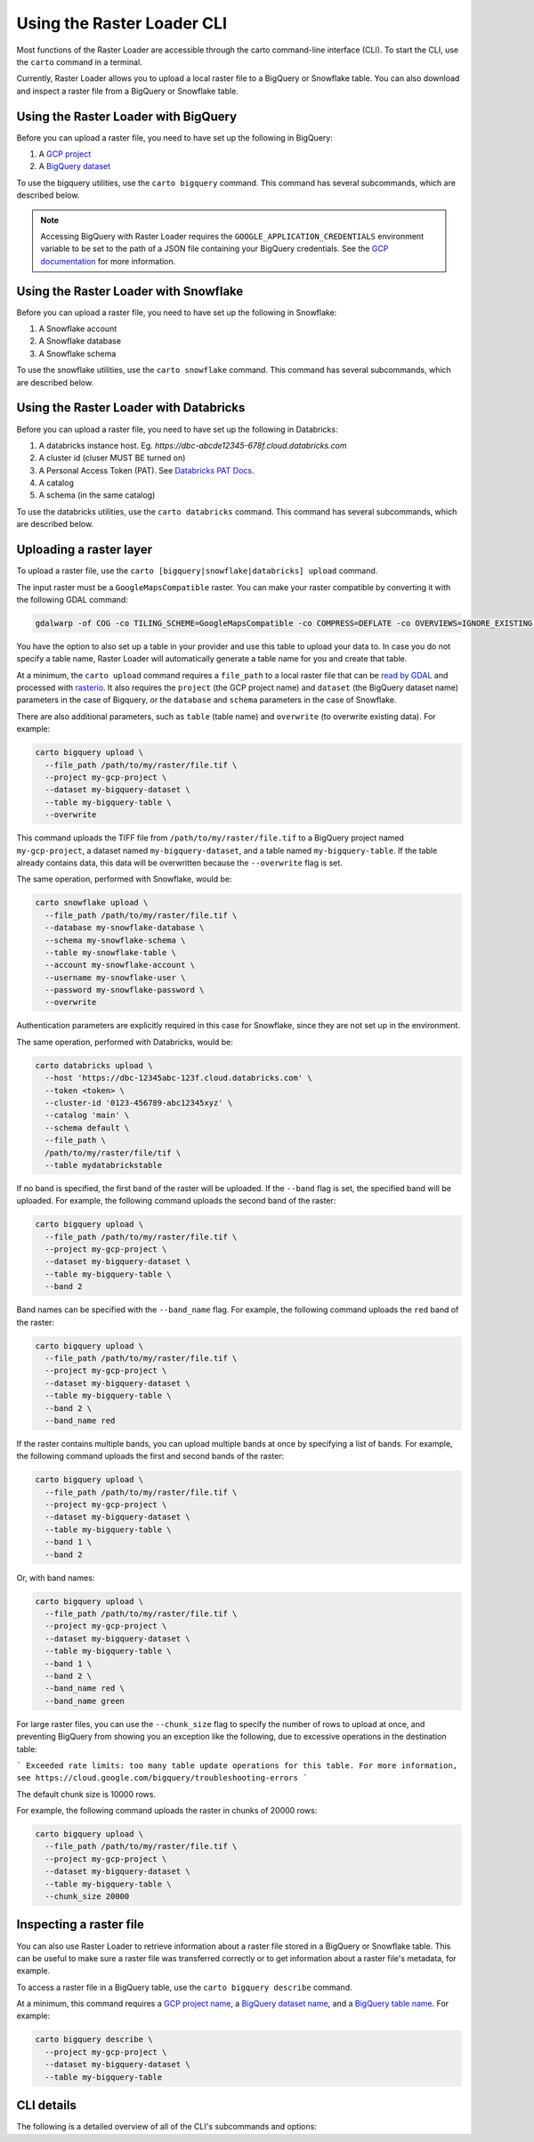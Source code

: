 .. _cli:

Using the Raster Loader CLI
===========================

Most functions of the Raster Loader are accessible through the carto
command-line interface (CLI). To start the CLI, use the ``carto`` command in a
terminal.

Currently, Raster Loader allows you to upload a local raster file to a BigQuery or Snowflake table.
You can also download and inspect a raster file from a BigQuery or Snowflake table.


Using the Raster Loader with BigQuery
-----------------------------------------

Before you can upload a raster file, you need to have set up the following in
BigQuery:

#. A `GCP project`_
#. A `BigQuery dataset`_

To use the bigquery utilities, use the ``carto bigquery`` command. This command has
several subcommands, which are described below.

.. note::

    Accessing BigQuery with Raster Loader requires the ``GOOGLE_APPLICATION_CREDENTIALS``
    environment variable to be set to the path of a JSON file containing your BigQuery
    credentials. See the `GCP documentation`_ for more information.

Using the Raster Loader with Snowflake
-----------------------------------------

Before you can upload a raster file, you need to have set up the following in
Snowflake:

#. A Snowflake account
#. A Snowflake database
#. A Snowflake schema

To use the snowflake utilities, use the ``carto snowflake`` command. This command has
several subcommands, which are described below.

Using the Raster Loader with Databricks
-----------------------------------------

Before you can upload a raster file, you need to have set up the following in
Databricks:

#. A databricks instance host. Eg. `https://dbc-abcde12345-678f.cloud.databricks.com`
#. A cluster id (cluser MUST BE turned on)
#. A Personal Access Token (PAT). See `Databricks PAT Docs <https://docs.databricks.com/en/dev-tools/auth/pat.html>`_.
#. A catalog
#. A schema (in the same catalog)

To use the databricks utilities, use the ``carto databricks`` command. This command has
several subcommands, which are described below.

Uploading a raster layer
------------------------

To upload a raster file, use the ``carto [bigquery|snowflake|databricks] upload`` command.

The input raster must be a ``GoogleMapsCompatible`` raster. You can make your raster compatible
by converting it with the following GDAL command:

.. code-block:: bash

   gdalwarp -of COG -co TILING_SCHEME=GoogleMapsCompatible -co COMPRESS=DEFLATE -co OVERVIEWS=IGNORE_EXISTING -co ADD_ALPHA=NO -co RESAMPLING=NEAREST -co BLOCKSIZE=512 <input_raster>.tif <output_raster>.tif

You have the option to also set up a table in your provider and use this table to upload
your data to. In case you do not specify a table name, Raster Loader will automatically
generate a table name for you and create that table.

At a minimum, the ``carto upload`` command requires a ``file_path`` to a local
raster file that can be `read by GDAL`_ and processed with `rasterio`_. It also requires
the ``project`` (the GCP project name) and ``dataset`` (the BigQuery dataset name)
parameters in the case of Bigquery, or the ``database`` and ``schema`` parameters in the
case of Snowflake.

There are also additional parameters, such as ``table`` (table
name) and ``overwrite`` (to overwrite existing data). For example:

.. code-block:: bash

   carto bigquery upload \
     --file_path /path/to/my/raster/file.tif \
     --project my-gcp-project \
     --dataset my-bigquery-dataset \
     --table my-bigquery-table \
     --overwrite

This command uploads the TIFF file from ``/path/to/my/raster/file.tif`` to a BigQuery
project named ``my-gcp-project``, a dataset named ``my-bigquery-dataset``, and a table
named ``my-bigquery-table``. If the table already contains data, this data will be
overwritten because the ``--overwrite`` flag is set.

The same operation, performed with Snowflake, would be:

.. code-block:: bash

   carto snowflake upload \
     --file_path /path/to/my/raster/file.tif \
     --database my-snowflake-database \
     --schema my-snowflake-schema \
     --table my-snowflake-table \
     --account my-snowflake-account \
     --username my-snowflake-user \
     --password my-snowflake-password \
     --overwrite

Authentication parameters are explicitly required in this case for Snowflake, since they
are not set up in the environment.

The same operation, performed with Databricks, would be:

.. code-block:: bash

   carto databricks upload \
     --host 'https://dbc-12345abc-123f.cloud.databricks.com' \
     --token <token> \
     --cluster-id '0123-456789-abc12345xyz' \
     --catalog 'main' \
     --schema default \
     --file_path \
     /path/to/my/raster/file/tif \
     --table mydatabrickstable

If no band is specified, the first band of the raster will be uploaded. If the
``--band`` flag is set, the specified band will be uploaded. For example, the following
command uploads the second band of the raster:

.. code-block:: bash

   carto bigquery upload \
     --file_path /path/to/my/raster/file.tif \
     --project my-gcp-project \
     --dataset my-bigquery-dataset \
     --table my-bigquery-table \
     --band 2

Band names can be specified with the ``--band_name`` flag. For example, the following
command uploads the ``red`` band of the raster:

.. code-block:: bash

   carto bigquery upload \
     --file_path /path/to/my/raster/file.tif \
     --project my-gcp-project \
     --dataset my-bigquery-dataset \
     --table my-bigquery-table \
     --band 2 \
     --band_name red

If the raster contains multiple bands, you can upload multiple bands at once by
specifying a list of bands. For example, the following command uploads the first and
second bands of the raster:

.. code-block:: bash

   carto bigquery upload \
     --file_path /path/to/my/raster/file.tif \
     --project my-gcp-project \
     --dataset my-bigquery-dataset \
     --table my-bigquery-table \
     --band 1 \
     --band 2

Or, with band names:

.. code-block:: bash

   carto bigquery upload \
     --file_path /path/to/my/raster/file.tif \
     --project my-gcp-project \
     --dataset my-bigquery-dataset \
     --table my-bigquery-table \
     --band 1 \
     --band 2 \
     --band_name red \
     --band_name green

.. seealso::
   See the :ref:`cli_details` for a full list of options.

For large raster files, you can use the ``--chunk_size`` flag to specify the number of
rows to upload at once, and preventing BigQuery from showing you an exception like the following,
due to excessive operations in the destination table:

```
Exceeded rate limits: too many table update operations for this table. For more information, see https://cloud.google.com/bigquery/troubleshooting-errors
```

The default chunk size is 10000 rows.

For example, the following command uploads the raster in chunks
of 20000 rows:

.. code-block:: bash

   carto bigquery upload \
     --file_path /path/to/my/raster/file.tif \
     --project my-gcp-project \
     --dataset my-bigquery-dataset \
     --table my-bigquery-table \
     --chunk_size 20000



Inspecting a raster file
------------------------------------

You can also use Raster Loader to retrieve information about a raster file stored in a
BigQuery or Snowflake table. This can be useful to make sure a raster file was transferred correctly
or to get information about a raster file's metadata, for example.

To access a raster file in a BigQuery table, use the ``carto bigquery describe`` command.

At a minimum, this command requires a `GCP project name <GCP project>`_, a
`BigQuery dataset name <BigQuery dataset>`_, and a
`BigQuery table name <BigQuery table>`_. For example:

.. code-block:: bash

   carto bigquery describe \
     --project my-gcp-project \
     --dataset my-bigquery-dataset \
     --table my-bigquery-table

.. seealso::
   See the :ref:`cli_details` for a full list of options.

.. _cli_details:

CLI details
-----------

The following is a detailed overview of all of the CLI's subcommands and options:

.. click:: raster_loader.cli:main
   :prog: carto
   :nested: full

.. _`GCP documentation`: https://cloud.google.com/docs/authentication/provide-credentials-adc#local-key
.. _`read by GDAL`: https://gdal.org/drivers/raster/index.html
.. _`rasterio`: https://rasterio.readthedocs.io/en/latest/
.. _`GCP project`: https://cloud.google.com/resource-manager/docs/creating-managing-projects
.. _`BigQuery dataset`: https://cloud.google.com/bigquery/docs/datasets-intro
.. _`BigQuery table`: https://cloud.google.com/bigquery/docs/tables-intro
